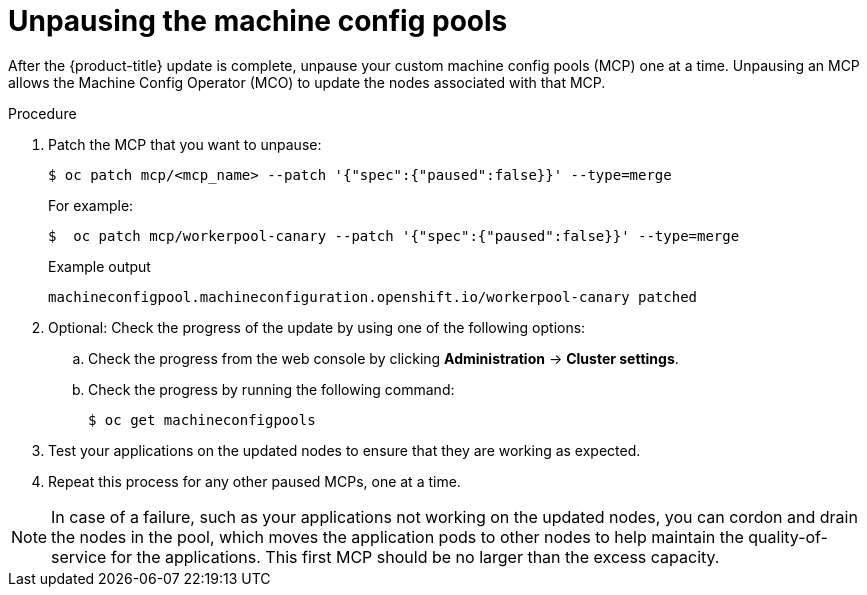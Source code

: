// Module included in the following assemblies:
//
// * updating/updating_a_cluster/update-using-custom-machine-config-pools.adoc

:_mod-docs-content-type: PROCEDURE
[id="update-using-custom-machine-config-pools-unpause_{context}"]
= Unpausing the machine config pools

After the {product-title} update is complete, unpause your custom machine config pools (MCP) one at a time. Unpausing an MCP allows the Machine Config Operator (MCO) to update the nodes associated with that MCP.

.Procedure

. Patch the MCP that you want to unpause:
+
[source,terminal]
----
$ oc patch mcp/<mcp_name> --patch '{"spec":{"paused":false}}' --type=merge
----
+
For example:
+
[source,terminal]
----
$  oc patch mcp/workerpool-canary --patch '{"spec":{"paused":false}}' --type=merge
----
+
.Example output
+
[source,terminal]
----
machineconfigpool.machineconfiguration.openshift.io/workerpool-canary patched
----

. Optional: Check the progress of the update by using one of the following options:

.. Check the progress from the web console by clicking *Administration* -> *Cluster settings*.

.. Check the progress by running the following command:
+
[source,terminal]
----
$ oc get machineconfigpools
----

. Test your applications on the updated nodes to ensure that they are working as expected.

. Repeat this process for any other paused MCPs, one at a time.

[NOTE]
====
In case of a failure, such as your applications not working on the updated nodes, you can cordon and drain the nodes in the pool, which moves the application pods to other nodes to help maintain the quality-of-service for the applications. This first MCP should be no larger than the excess capacity.
====